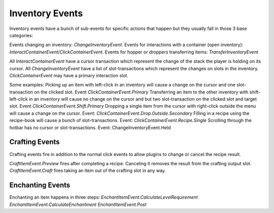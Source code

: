 .. _inventory-events:

================
Inventory Events
================

Inventory events have a bunch of sub-events for specific actions that happen but they usually fall in those 3 base categories:

Events changing an inventory: `ChangeInventoryEvent`.
Events for interactions with a container (open inventory): `InteractContainerEvent`/`ClickContainerEvent`.
Events for hopper or droppers transferring items: `TransferInventoryEvent`

All `InteractContainerEvent` have a cursor transaction which represent the change of the stack the player is holding on its cursor.
All `ChangeInventoryEvent` have a list of slot-transactions which represent the changes on slots in the inventory.
`ClickContainerEvent` may have a primary interaction slot.

Some examples:
Picking up an item with left-click in an inventory will cause a change on the cursor and one slot-transaction on the clicked slot. Event `ClickContainerEvent.Primary`
Transferring an item to the other inventory with shift-left-click in an inventory will cause no change on the cursor and but two slot-transaction on the clicked slot and target slot. Event `ClickContainerEvent.Shift.Primary`
Dropping a single item from the cursor with right-click outside the menu will cause a change on the cursor. Event: `ClickContainerEvent.Drop.Outside.Secondary`
Filling in a recipe using the recipe-book will cause a bunch of slot-transactions. Event: `ClickContainerEvent.Recipe.Single`
Scrolling through the hotbar has no cursor or slot-transactions. Event: ChangeInventoryEvent.Held

Crafting Events
===============

Crafting events fire in addition to the normal click events to allow plugins to change or cancel the recipe result.

`CraftItemEvent.Preview` fires after completing a recipe. Canceling it removes the result from the crafting output slot.
`CraftItemEvent.Craft` fires taking an item out of the crafting slot in any way.

Enchanting Events
=================

Enchanting an item happens in three steps:
`EnchantItemEvent.CalculateLevelRequirement`
`EnchantItemEvent.CalculateEnchantment`
`EnchantItemEvent.Post`





